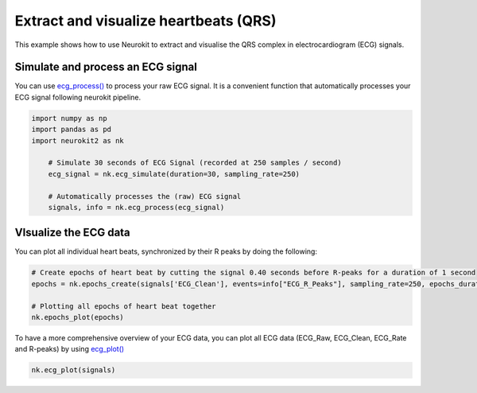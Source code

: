 Extract and visualize heartbeats (QRS)
========================================
This example shows how to use Neurokit to extract and visualise the QRS complex in electrocardiogram (ECG) signals.

Simulate and process an ECG signal
------------------------------------
You can use `ecg_process() <https://neurokit2.readthedocs.io/en/latest/functions.html#neurokit2.ecg_process>`_ to process your raw ECG signal. It is a convenient function that automatically processes your ECG signal following neurokit pipeline.

.. code-block:: python

    import numpy as np
    import pandas as pd
    import neurokit2 as nk

	# Simulate 30 seconds of ECG Signal (recorded at 250 samples / second)
	ecg_signal = nk.ecg_simulate(duration=30, sampling_rate=250)
	
	# Automatically processes the (raw) ECG signal
	signals, info = nk.ecg_process(ecg_signal)
	
VIsualize the ECG data 
-------------------------
You can plot all individual heart beats, synchronized by their R peaks by doing the following:

.. code-block:: python

	# Create epochs of heart beat by cutting the signal 0.40 seconds before R-peaks for a duration of 1 second
	epochs = nk.epochs_create(signals['ECG_Clean'], events=info["ECG_R_Peaks"], sampling_rate=250, epochs_duration=1, epochs_start=-0.4)
	
	# Plotting all epochs of heart beat together
	nk.epochs_plot(epochs)

.. image:: https://raw.github.com/neuropsychology/NeuroKit/dev/docs/img/example_heartbeatplot.png

To have a more comprehensive overview of your ECG data, you can plot all ECG data (ECG_Raw, ECG_Clean, ECG_Rate and R-peaks) by using `ecg_plot() <https://neurokit2.readthedocs.io/en/latest/functions.html#neurokit2.ecg_plot>`_ 

.. code-block:: python

	nk.ecg_plot(signals)

.. image:: https://raw.github.com/neuropsychology/NeuroKit/dev/docs/img/example_ecgplot.png